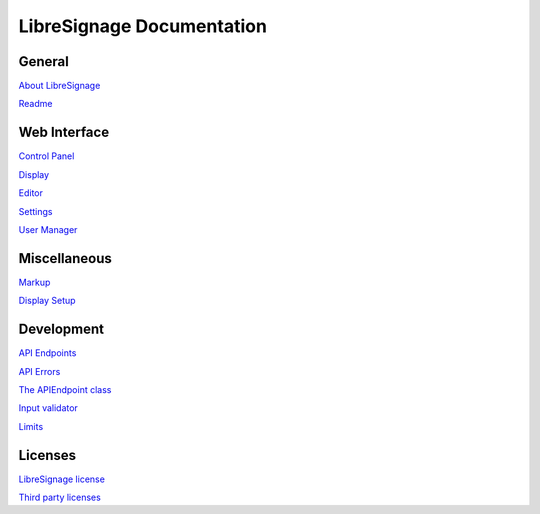 ##########################
LibreSignage Documentation
##########################

General
-------

`About LibreSignage </doc?doc=about>`_

`Readme </doc?doc=README>`_

Web Interface
-------------

`Control Panel </doc?doc=control_panel>`_

`Display </doc?doc=display>`_

`Editor </doc?doc=editor>`_

`Settings </doc?doc=settings>`_

`User Manager </doc?doc=user_manager>`_

Miscellaneous
-------------

`Markup </doc?doc=markup>`_

`Display Setup </doc?doc=display_setup>`_

Development
-----------

`API Endpoints </doc?doc=api>`_

`API Errors </doc?doc=api_errors>`_

`The APIEndpoint class </doc?doc=APIEndpoint>`_

`Input validator </doc?doc=input_validator>`_

`Limits </doc?doc=limits>`_

Licenses
--------

`LibreSignage license </doc?doc=LICENSE>`_

`Third party licenses </doc?doc=LICENSES_EXT>`_
